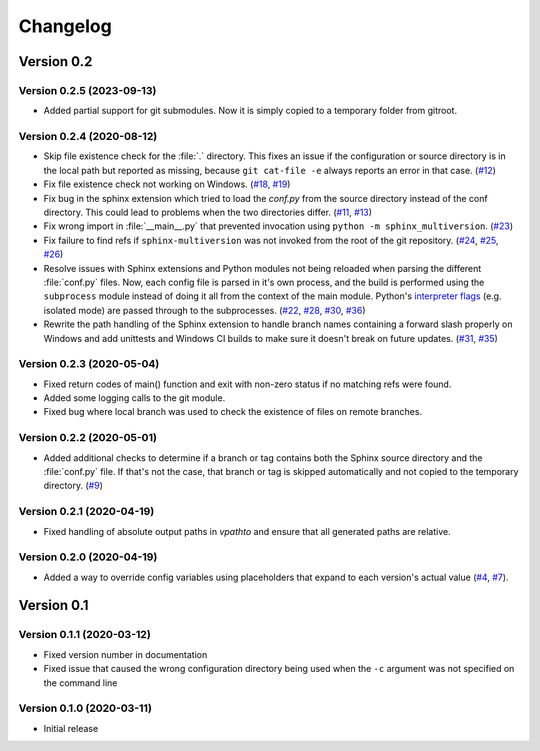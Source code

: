 .. _changelog:

=========
Changelog
=========

Version 0.2
===========

Version 0.2.5 (2023-09-13)
--------------------------

* Added partial support for git submodules. Now it is simply copied to a temporary folder from gitroot.

Version 0.2.4 (2020-08-12)
--------------------------

* Skip file existence check for the :file:`.` directory. This fixes an issue if the configuration or source directory is in the local path but reported as missing, because ``git cat-file -e`` always reports an error in that case. (`#12 <issue12_>`_)
* Fix file existence check not working on Windows. (`#18 <issue18_>`_, `#19 <issue19_>`_)
* Fix bug in the sphinx extension which tried to load the `conf.py` from the source directory instead of the conf directory. This could lead to problems when the two directories differ. (`#11 <issue11_>`_, `#13 <issue13_>`_)
* Fix wrong import in :file:`__main__.py` that prevented invocation using ``python -m sphinx_multiversion``. (`#23 <issue23_>`_)
* Fix failure to find refs if ``sphinx-multiversion`` was not invoked from the root of the git repository. (`#24 <issue24_>`_, `#25 <issue25_>`_, `#26 <issue26_>`_)
* Resolve issues with Sphinx extensions and Python modules not being reloaded when parsing the different :file:`conf.py` files. Now, each config file is parsed in it's own process, and the build is performed using the ``subprocess`` module instead of doing it all from the context of the main module. Python's `interpreter flags <pythonflags_>`_ (e.g. isolated mode) are passed through to the subprocesses. (`#22 <issue22_>`_, `#28 <issue28_>`_, `#30 <issue30_>`_, `#36 <issue36_>`_)
* Rewrite the path handling of the Sphinx extension to handle branch names containing a forward slash properly on Windows and add unittests and Windows CI builds to make sure it doesn't break on future updates. (`#31 <issue31_>`_, `#35 <issue35_>`_)


Version 0.2.3 (2020-05-04)
--------------------------

* Fixed return codes of main() function and exit with non-zero status if no matching refs were found.
* Added some logging calls to the git module.
* Fixed bug where local branch was used to check the existence of files on remote branches.


Version 0.2.2 (2020-05-01)
--------------------------

* Added additional checks to determine if a branch or tag contains both the Sphinx source directory and the :file:`conf.py` file. If that's not the case, that branch or tag is skipped automatically and not copied to the temporary directory. (`#9 <issue9_>`_)


Version 0.2.1 (2020-04-19)
--------------------------

* Fixed handling of absolute output paths in `vpathto` and ensure that all generated paths are relative.


Version 0.2.0 (2020-04-19)
--------------------------

* Added a way to override config variables using placeholders that expand to each version's actual value (`#4 <issue4_>`_, `#7 <issue7_>`_).


Version 0.1
===========

Version 0.1.1 (2020-03-12)
--------------------------

* Fixed version number in documentation
* Fixed issue that caused the wrong configuration directory being used when the ``-c`` argument was not specified on the command line

Version 0.1.0 (2020-03-11)
--------------------------

* Initial release


.. _issue4: https://github.com/Holzhaus/sphinx-multiversion/issues/4
.. _issue7: https://github.com/Holzhaus/sphinx-multiversion/issues/7
.. _issue9: https://github.com/Holzhaus/sphinx-multiversion/issues/9
.. _issue11: https://github.com/Holzhaus/sphinx-multiversion/issues/11
.. _issue12: https://github.com/Holzhaus/sphinx-multiversion/issues/12
.. _issue13: https://github.com/Holzhaus/sphinx-multiversion/issues/13
.. _issue18: https://github.com/Holzhaus/sphinx-multiversion/issues/18
.. _issue19: https://github.com/Holzhaus/sphinx-multiversion/issues/19
.. _issue22: https://github.com/Holzhaus/sphinx-multiversion/issues/22
.. _issue23: https://github.com/Holzhaus/sphinx-multiversion/issues/23
.. _issue24: https://github.com/Holzhaus/sphinx-multiversion/issues/24
.. _issue25: https://github.com/Holzhaus/sphinx-multiversion/issues/25
.. _issue26: https://github.com/Holzhaus/sphinx-multiversion/issues/26
.. _issue28: https://github.com/Holzhaus/sphinx-multiversion/issues/28
.. _issue30: https://github.com/Holzhaus/sphinx-multiversion/issues/30
.. _issue31: https://github.com/Holzhaus/sphinx-multiversion/issues/31
.. _issue35: https://github.com/Holzhaus/sphinx-multiversion/issues/35
.. _issue36: https://github.com/Holzhaus/sphinx-multiversion/issues/36
.. _pythonflags: https://docs.python.org/3/using/cmdline.html#miscellaneous-options
